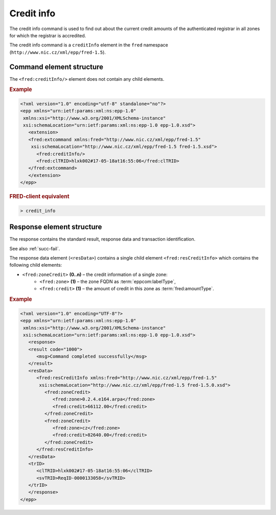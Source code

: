 
.. index::
   pair: credit; info

Credit info
===========

The credit info command is used to find out about the current credit amounts
of the authenticated registrar in all zones for which the registrar is accredited.

The credit info command is a ``creditInfo`` element in the ``fred`` namespace
(``http://www.nic.cz/xml/epp/fred-1.5``).

.. index:: ⒺcreditInfo

Command element structure
-------------------------

The ``<fred:creditInfo/>`` element does not contain any child elements.

.. rubric:: Example

.. code-block:: xml

   <?xml version="1.0" encoding="utf-8" standalone="no"?>
   <epp xmlns="urn:ietf:params:xml:ns:epp-1.0"
    xmlns:xsi="http://www.w3.org/2001/XMLSchema-instance"
    xsi:schemaLocation="urn:ietf:params:xml:ns:epp-1.0 epp-1.0.xsd">
      <extension>
      <fred:extcommand xmlns:fred="http://www.nic.cz/xml/epp/fred-1.5"
       xsi:schemaLocation="http://www.nic.cz/xml/epp/fred-1.5 fred-1.5.xsd">
         <fred:creditInfo/>
         <fred:clTRID>hlxk002#17-05-18at16:55:06</fred:clTRID>
      </fred:extcommand>
      </extension>
   </epp>

.. rubric:: FRED-client equivalent

.. code-block:: shell

   > credit_info

.. index:: ⒺresCreditInfo, ⒺzoneCredit, Ⓔzone, Ⓔcredit

Response element structure
--------------------------

The response contains the standard result, response data and transaction identification.

See also :ref:`succ-fail`.

The response data element (``<resData>``) contains a single child element
``<fred:resCreditInfo>`` which contains the following child elements:

* ``<fred:zoneCredit>`` **(0..n)** – the credit information of a single zone:
   * ``<fred:zone>`` **(1)** – the zone FQDN as :term:`eppcom:labelType`,
   * ``<fred:credit>`` **(1)** – the amount of credit in this zone as :term:`fred:amountType`.

.. rubric:: Example

.. code-block:: xml

   <?xml version="1.0" encoding="UTF-8"?>
   <epp xmlns="urn:ietf:params:xml:ns:epp-1.0"
    xmlns:xsi="http://www.w3.org/2001/XMLSchema-instance"
    xsi:schemaLocation="urn:ietf:params:xml:ns:epp-1.0 epp-1.0.xsd">
      <response>
      <result code="1000">
         <msg>Command completed successfully</msg>
      </result>
      <resData>
         <fred:resCreditInfo xmlns:fred="http://www.nic.cz/xml/epp/fred-1.5"
          xsi:schemaLocation="http://www.nic.cz/xml/epp/fred-1.5 fred-1.5.0.xsd">
            <fred:zoneCredit>
               <fred:zone>0.2.4.e164.arpa</fred:zone>
               <fred:credit>66112.00</fred:credit>
            </fred:zoneCredit>
            <fred:zoneCredit>
               <fred:zone>cz</fred:zone>
               <fred:credit>82640.00</fred:credit>
            </fred:zoneCredit>
         </fred:resCreditInfo>
      </resData>
      <trID>
         <clTRID>hlxk002#17-05-18at16:55:06</clTRID>
         <svTRID>ReqID-0000133058</svTRID>
      </trID>
      </response>
   </epp>
